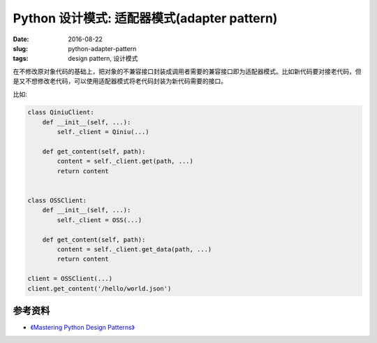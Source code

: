 Python 设计模式: 适配器模式(adapter pattern)
===================================================
:date: 2016-08-22
:slug: python-adapter-pattern
:tags: design pattern, 设计模式

在不修改原对象代码的基础上，把对象的不兼容接口封装成调用者需要的兼容接口即为适配器模式。比如新代码要对接老代码，但是又不想修改老代码，可以使用适配器模式将老代码封装为新代码需要的接口。


比如:

.. code-block:: python

    class QiniuClient:
        def __init__(self, ...):
            self._client = Qiniu(...)

        def get_content(self, path):
            content = self._client.get(path, ...)
            return content


    class OSSClient:
        def __init__(self, ...):
            self._client = OSS(...)

        def get_content(self, path):
            content = self._client.get_data(path, ...)
            return content

    client = OSSClient(...)
    client.get_content('/hello/world.json')


参考资料
-----------
* `《Mastering Python Design Patterns》 <https://book.douban.com/subject/26336439/>`_
